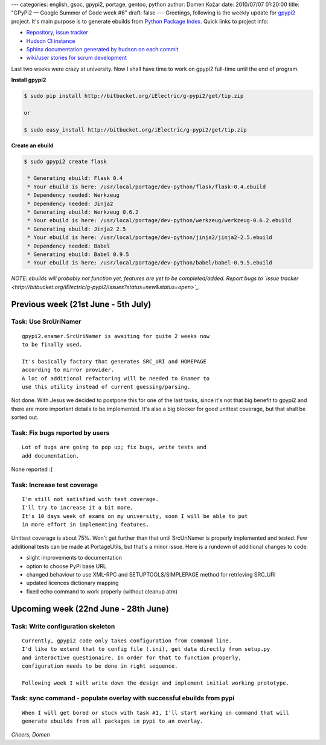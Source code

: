 ---
categories: english, gsoc, gpypi2, portage, gentoo, python
author: Domen Kožar
date: 2010/07/07 01:20:00
title: "GPyPi2 — Google Summer of Code week #6"
draft: false
---
Greetings, following is the weekly update for `gpypi2 <http://docs.fubar.si/gpypi2/>`_ project. It's
main purpose is to generate ebuilds from `Python Package Index <http://pypi.python.org/pypi>`_.
Quick links to project info: 

* `Repository, issue tracker <http://bitbucket.org/iElectric/g-pypi2>`_
* `Hudson CI instance <http://hudson.fubar.si/job/g-pypi2/>`_
* `Sphinx documentation generated by hudson on each commit <http://docs.fubar.si/gpypi2/>`_
* `wiki/user stories for scrum development <http://neurogeek.ath.cx/g-pypi>`_

Last two weeks were crazy at university. Now I shall have time to work on gpypi2 full-time until the
end of program.

**Install gpypi2**


.. sourcecode:: console

    $ sudo pip install http://bitbucket.org/iElectric/g-pypi2/get/tip.zip

    or

    $ sudo easy_install http://bitbucket.org/iElectric/g-pypi2/get/tip.zip

**Create an ebuild**


.. sourcecode:: console

    $ sudo gpypi2 create flask

     * Generating ebuild: Flask 0.4
     * Your ebuild is here: /usr/local/portage/dev-python/flask/flask-0.4.ebuild
     * Dependency needed: Werkzeug
     * Dependency needed: Jinja2
     * Generating ebuild: Werkzeug 0.6.2
     * Your ebuild is here: /usr/local/portage/dev-python/werkzeug/werkzeug-0.6.2.ebuild
     * Generating ebuild: Jinja2 2.5
     * Your ebuild is here: /usr/local/portage/dev-python/jinja2/jinja2-2.5.ebuild
     * Dependency needed: Babel
     * Generating ebuild: Babel 0.9.5
     * Your ebuild is here: /usr/local/portage/dev-python/babel/babel-0.9.5.ebuild

*NOTE: ebuilds will probably not function yet, features are yet to be completed/added. Report bugs to `issue tracker <http://bitbucket.org/iElectric/g-pypi2/issues?status=new&status=open>`_.* 


Previous week (21st June - 5th July)
------------------------------------




Task: Use SrcUriNamer
~~~~~~~~~~~~~~~~~~~~~

::

    gpypi2.enamer.SrcUriNamer is awaiting for quite 2 weeks now
    to be finally used.

    It's basically factory that generates SRC_URI and HOMEPAGE
    according to mirror provider.
    A lot of additional refactoring will be needed to Enamer to
    use this utility instead of current guessing/parsing.

Not done. With Jesus we decided to postpone this for one of the last tasks, since it's not that big benefit to gpypi2 and there are more important details to be implemented. It's also a big blocker for good unittest coverage, but that shall be sorted out. 


Task: Fix bugs reported by users
~~~~~~~~~~~~~~~~~~~~~~~~~~~~~~~~

::

    Lot of bugs are going to pop up; fix bugs, write tests and
    add documentation.

None reported :( 


Task: Increase test coverage
~~~~~~~~~~~~~~~~~~~~~~~~~~~~

::

    I'm still not satisfied with test coverage.
    I'll try to increase it a bit more.
    It's 10 days week of exams on my university, soon I will be able to put
    in more effort in implementing features.

Unittest coverage is about 75%. Won't get further than that until SrcUriNamer is properly
implemented and tested. Few additional tests can be made at PortageUtils, but that's a minor issue.
Here is a rundown of additional changes to code:

* slight improvements to documentation
* option to choose PyPi base URL
* changed behaviour to use XML-RPC and SETUPTOOLS/SIMPLEPAGE method for retrieving SRC_URI
* updated licences dictionary mapping
* fixed echo command to work properly (without cleanup atm)




Upcoming week (22nd June - 28th June)
-------------------------------------




Task: Write configuration skeleton
~~~~~~~~~~~~~~~~~~~~~~~~~~~~~~~~~~

::

    Currently, gpypi2 code only takes configuration from command line.
    I'd like to extend that to config file (.ini), get data directly from setup.py
    and interactive questionaire. In order for that to function properly,
    configuration needs to be done in right sequence.

    Following week I will write down the design and implement initial working prototype.




Task: sync command - populate overlay with successful ebuilds from pypi
~~~~~~~~~~~~~~~~~~~~~~~~~~~~~~~~~~~~~~~~~~~~~~~~~~~~~~~~~~~~~~~~~~~~~~~

::

    When I will get bored or stuck with task #1, I'll start working on command that will
    generate ebuilds from all packages in pypi to an overlay.

*Cheers, Domen* 


